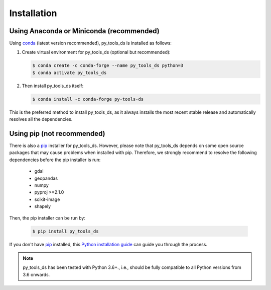 .. _installation:

============
Installation
============


Using Anaconda or Miniconda (recommended)
-----------------------------------------

Using conda_ (latest version recommended), py_tools_ds is installed as follows:


1. Create virtual environment for py_tools_ds (optional but recommended):

   .. code-block:: bash

    $ conda create -c conda-forge --name py_tools_ds python=3
    $ conda activate py_tools_ds


2. Then install py_tools_ds itself:

   .. code-block:: bash

    $ conda install -c conda-forge py-tools-ds


This is the preferred method to install py_tools_ds, as it always installs the most recent stable release and
automatically resolves all the dependencies.


Using pip (not recommended)
---------------------------

There is also a `pip`_ installer for py_tools_ds. However, please note that py_tools_ds depends on some
open source packages that may cause problems when installed with pip. Therefore, we strongly recommend
to resolve the following dependencies before the pip installer is run:


    * gdal
    * geopandas
    * numpy
    * pyproj >=2.1.0
    * scikit-image
    * shapely


Then, the pip installer can be run by:

   .. code-block:: bash

    $ pip install py_tools_ds

If you don't have `pip`_ installed, this `Python installation guide`_ can guide
you through the process.



.. note::

    py_tools_ds has been tested with Python 3.6+.,
    i.e., should be fully compatible to all Python versions from 3.6 onwards.


.. _pip: https://pip.pypa.io
.. _Python installation guide: http://docs.python-guide.org/en/latest/starting/installation/
.. _conda: https://conda.io/docs
